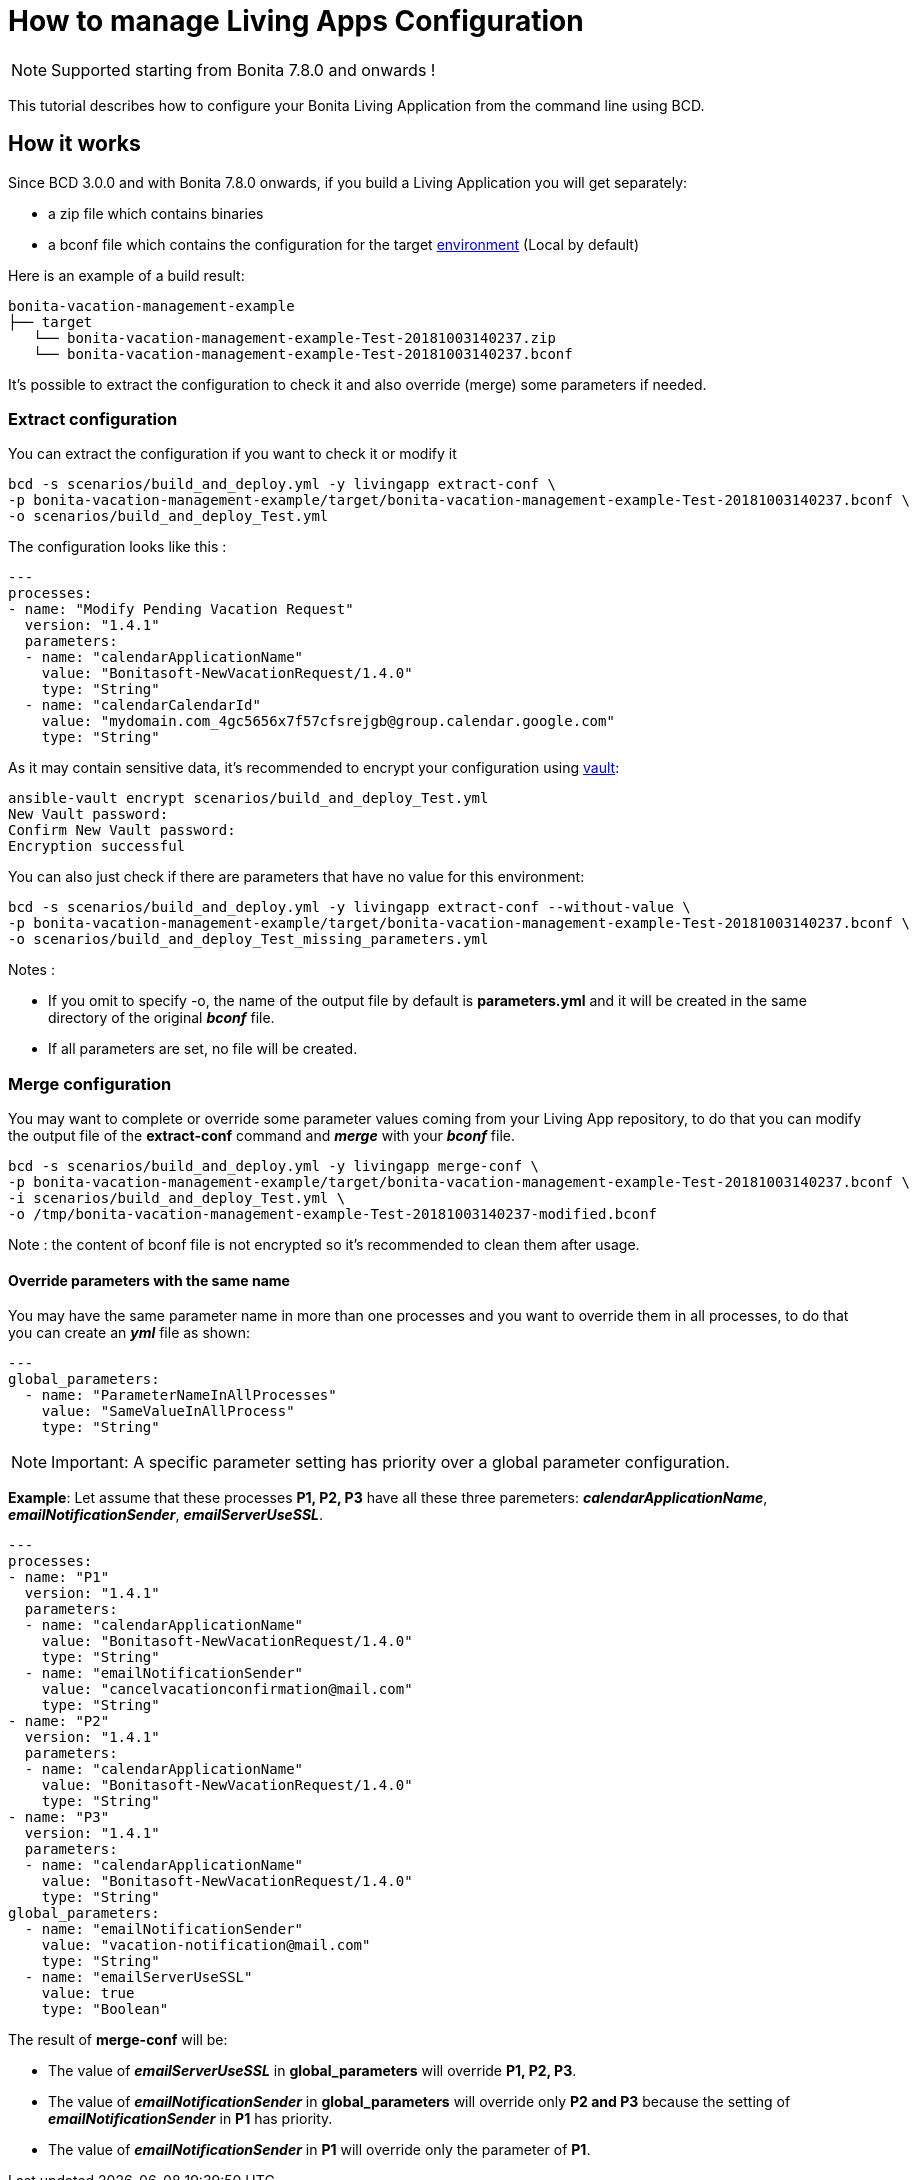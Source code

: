 = How to manage Living Apps Configuration

NOTE: Supported starting from Bonita 7.8.0 and onwards !

This tutorial describes how to configure your Bonita Living Application from the command line using BCD.

== How it works

Since BCD 3.0.0 and with Bonita 7.8.0 onwards, if you build a Living Application you will get separately:

* a zip file which contains binaries
* a bconf file which contains the configuration for the target xref:{bonitaDocVersion}@bonita::environments.adoc[environment] (Local by default)

Here is an example of a build result:

----
bonita-vacation-management-example
├── target
   └── bonita-vacation-management-example-Test-20181003140237.zip
   └── bonita-vacation-management-example-Test-20181003140237.bconf
----

It's possible to extract the configuration to check it and also override (merge) some parameters if needed.

=== Extract configuration

You can extract the configuration if you want to check it or modify it

[source,bash]
----
bcd -s scenarios/build_and_deploy.yml -y livingapp extract-conf \
-p bonita-vacation-management-example/target/bonita-vacation-management-example-Test-20181003140237.bconf \
-o scenarios/build_and_deploy_Test.yml
----

The configuration looks like this :

[source,yaml]
----
---
processes:
- name: "Modify Pending Vacation Request"
  version: "1.4.1"
  parameters:
  - name: "calendarApplicationName"
    value: "Bonitasoft-NewVacationRequest/1.4.0"
    type: "String"
  - name: "calendarCalendarId"
    value: "mydomain.com_4gc5656x7f57cfsrejgb@group.calendar.google.com"
    type: "String"
----

As it may contain sensitive data, it's recommended to encrypt your configuration using link:how_to_use_bcd_with_data_encrypted[vault]:

[source,bash]
----
ansible-vault encrypt scenarios/build_and_deploy_Test.yml
New Vault password:
Confirm New Vault password:
Encryption successful
----

You can also just check if there are parameters that have no value for this environment:

[source,bash]
----
bcd -s scenarios/build_and_deploy.yml -y livingapp extract-conf --without-value \
-p bonita-vacation-management-example/target/bonita-vacation-management-example-Test-20181003140237.bconf \
-o scenarios/build_and_deploy_Test_missing_parameters.yml
----

Notes :

* If you omit to specify -o, the name of the output file by default is *parameters.yml* and it will be created in the same directory of the original *_bconf_* file.
* If all parameters are set, no file will be created.

=== Merge configuration

You may want to complete or override some parameter values coming from your Living App repository, to do that you can modify the output file of the *extract-conf* command and *_merge_* with your *_bconf_* file.

[source,bash]
----
bcd -s scenarios/build_and_deploy.yml -y livingapp merge-conf \
-p bonita-vacation-management-example/target/bonita-vacation-management-example-Test-20181003140237.bconf \
-i scenarios/build_and_deploy_Test.yml \
-o /tmp/bonita-vacation-management-example-Test-20181003140237-modified.bconf
----

Note : the content of bconf file is not encrypted so it's recommended to clean them after usage.

==== Override parameters with the same name

You may have the same parameter name in more than one processes and you want to override them in all processes, to do that you can create an *_yml_* file as shown:

[source,yaml]
----
---
global_parameters:
  - name: "ParameterNameInAllProcesses"
    value: "SameValueInAllProcess"
    type: "String"
----

NOTE: Important:
A specific parameter setting has priority over a global parameter configuration.


*Example*:
Let assume that these processes *P1, P2, P3* have all these three paremeters: *_calendarApplicationName_*, *_emailNotificationSender_*, *_emailServerUseSSL_*.

[source,yaml]
----
---
processes:
- name: "P1"
  version: "1.4.1"
  parameters:
  - name: "calendarApplicationName"
    value: "Bonitasoft-NewVacationRequest/1.4.0"
    type: "String"
  - name: "emailNotificationSender"
    value: "cancelvacationconfirmation@mail.com"
    type: "String"
- name: "P2"
  version: "1.4.1"
  parameters:
  - name: "calendarApplicationName"
    value: "Bonitasoft-NewVacationRequest/1.4.0"
    type: "String"
- name: "P3"
  version: "1.4.1"
  parameters:
  - name: "calendarApplicationName"
    value: "Bonitasoft-NewVacationRequest/1.4.0"
    type: "String"
global_parameters:
  - name: "emailNotificationSender"
    value: "vacation-notification@mail.com"
    type: "String"
  - name: "emailServerUseSSL"
    value: true
    type: "Boolean"
----

The result of *merge-conf* will be:

* The value of *_emailServerUseSSL_* in *global_parameters* will override *P1, P2, P3*.
* The value of *_emailNotificationSender_* in *global_parameters* will override only *P2 and P3* because the setting of *_emailNotificationSender_* in *P1* has priority.
* The value of *_emailNotificationSender_* in *P1* will override only the parameter of *P1*.
